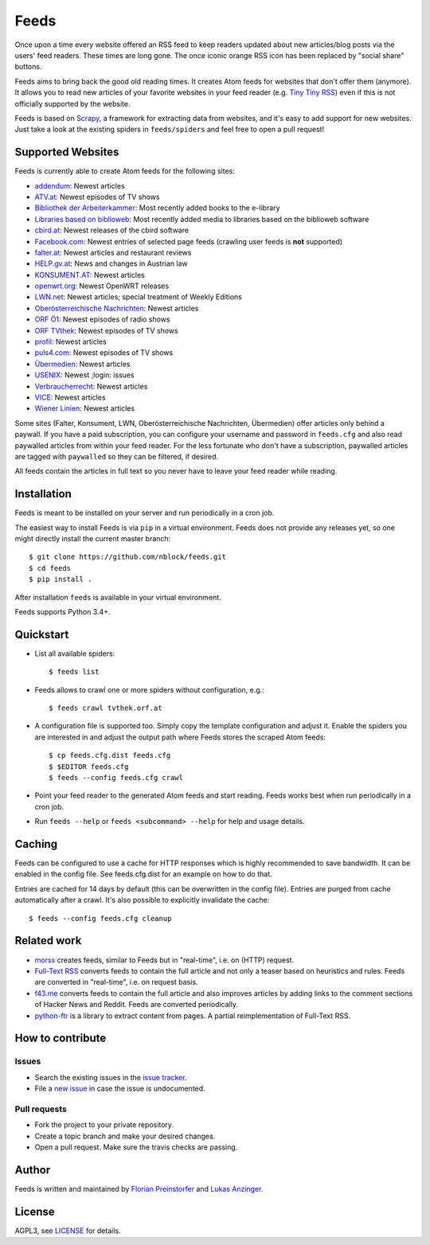 Feeds
=====

|build-status| |docs|

Once upon a time every website offered an RSS feed to keep readers updated
about new articles/blog posts via the users' feed readers. These times are
long gone. The once iconic orange RSS icon has been replaced by "social share"
buttons.

Feeds aims to bring back the good old reading times. It creates Atom feeds for
websites that don't offer them (anymore). It allows you to read new articles
of your favorite websites in your feed reader (e.g. `Tiny Tiny RSS
<https://tt-rss.org>`_) even if this is not officially supported by the
website.

Feeds is based on Scrapy_, a framework for extracting data from websites, and
it's easy to add support for new websites. Just take a look at the existing
spiders in ``feeds/spiders`` and feel free to open a pull request!

Supported Websites
------------------

Feeds is currently able to create Atom feeds for the following sites:

* `addendum <https://www.addendum.org>`_: Newest articles
* `ATV.at <http://www.atv.at>`_: Newest episodes of TV shows
* `Bibliothek der Arbeiterkammer <http://ak.ciando.com>`_: Most recently added
  books to the e-library
* `Libraries based on biblioweb <http://biblioweb.at>`_: Most recently added
  media to libraries based on the biblioweb software
* `cbird.at <http://www.cbird.at>`_: Newest releases of the cbird software
* `Facebook.com <https://www.facebook.com>`_: Newest entries of selected page
  feeds (crawling user feeds is **not** supported)
* `falter.at <http://www.falter.at>`_: Newest articles and restaurant reviews
* `HELP.gv.at <https://help.gv.at>`_: News and changes in Austrian law
* `KONSUMENT.AT <http://www.konsument.at>`_: Newest articles
* `openwrt.org <https://openwrt.org>`_: Newest OpenWRT releases
* `LWN.net <https://lwn.net>`_: Newest articles; special treatment
  of Weekly Editions
* `Oberösterreichische Nachrichten <https://www.nachrichten.at>`_:
  Newest articles
* `ORF Ö1 <http://oe1.orf.at>`_: Newest episodes of radio shows
* `ORF TVthek <http://tvthek.orf.at>`_: Newest episodes of TV shows
* `profil <http://www.profil.at>`_: Newest articles
* `puls4.com <http://www.puls4.com>`_: Newest episodes of TV shows
* `Übermedien <http://www.uebermedien.de>`_: Newest articles
* `USENIX <https://www.usenix.org>`_: Newest ;login: issues
* `Verbraucherrecht <https://verbraucherrecht.at>`_: Newest articles
* `VICE <https://www.vice.com>`_: Newest articles
* `Wiener Linien <http://www.wienerlinien.at>`_: Newest articles

Some sites (Falter, Konsument, LWN, Oberösterreichische Nachrichten,
Übermedien) offer articles only behind a paywall. If you have a paid
subscription, you can configure your username and password in ``feeds.cfg``
and also read paywalled articles from within your feed reader. For the less
fortunate who don't have a subscription, paywalled articles are tagged with
``paywalled`` so they can be filtered, if desired.

All feeds contain the articles in full text so you never have to leave your
feed reader while reading.

Installation
------------

Feeds is meant to be installed on your server and run periodically in a cron
job.

The easiest way to install Feeds is via ``pip`` in a virtual environment. Feeds
does not provide any releases yet, so one might directly install the current
master branch::

    $ git clone https://github.com/nblock/feeds.git
    $ cd feeds
    $ pip install .

After installation ``feeds`` is available in your virtual environment.

Feeds supports Python 3.4+.

Quickstart
----------

* List all available spiders::

  $ feeds list

* Feeds allows to crawl one or more spiders without configuration, e.g.::

  $ feeds crawl tvthek.orf.at

* A configuration file is supported too. Simply copy the template configuration
  and adjust it. Enable the spiders you are interested in and adjust the output
  path where Feeds stores the scraped Atom feeds::

  $ cp feeds.cfg.dist feeds.cfg
  $ $EDITOR feeds.cfg
  $ feeds --config feeds.cfg crawl

* Point your feed reader to the generated Atom feeds and start reading. Feeds
  works best when run periodically in a cron job.
* Run ``feeds --help`` or ``feeds <subcommand> --help`` for help and usage
  details.

Caching
-------

Feeds can be configured to use a cache for HTTP responses which is highly
recommended to save bandwidth. It can be enabled in the config file. See
feeds.cfg.dist for an example on how to do that.

Entries are cached for 14 days by default (this can be overwritten in the
config file). Entries are purged from cache automatically after a crawl. It's
also possible to explicitly invalidate the cache::

  $ feeds --config feeds.cfg cleanup

Related work
------------

* `morss <https://github.com/pictuga/morss>`_ creates feeds, similar to Feeds
  but in "real-time", i.e. on (HTTP) request.
* `Full-Text RSS <https://bitbucket.org/fivefilters/full-text-rss>`_ converts
  feeds to contain the full article and not only a teaser based on heuristics
  and rules. Feeds are converted in "real-time", i.e. on request basis.
* `f43.me <https://github.com/j0k3r/f43.me>`_ converts feeds to contain the
  full article and also improves articles by adding links to the comment
  sections of Hacker News and Reddit. Feeds are converted periodically.
* `python-ftr <https://github.com/1flow/python-ftr>`_ is a library to extract
  content from pages. A partial reimplementation of Full-Text RSS.

How to contribute
-----------------

Issues
~~~~~~

* Search the existing issues in the `issue tracker`_.
* File a `new issue`_ in case the issue is undocumented.

Pull requests
~~~~~~~~~~~~~

* Fork the project to your private repository.
* Create a topic branch and make your desired changes.
* Open a pull request. Make sure the travis checks are passing.

Author
------

Feeds is written and maintained by `Florian Preinstorfer
<https://nblock.org>`_ and
`Lukas Anzinger <https://www.notinventedhere.org>`_.

License
-------

AGPL3, see `LICENSE`_ for details.

.. _LICENSE: LICENSE
.. _issue tracker: https://github.com/nblock/feeds/issues
.. _new issue: https://github.com/nblock/feeds/issues/new
.. _Scrapy: http://www.scrapy.org

.. |build-status| image:: https://travis-ci.org/nblock/feeds.svg?branch=master
    :alt: build status
    :scale: 100%
    :target: https://travis-ci.org/nblock/feeds

.. |docs| image:: https://readthedocs.org/projects/pyfeeds/badge/?version=latest
    :alt: documentation status
    :scale: 100%
    :target: https://pyfeeds.readthedocs.io/en/latest/?badge=latest
